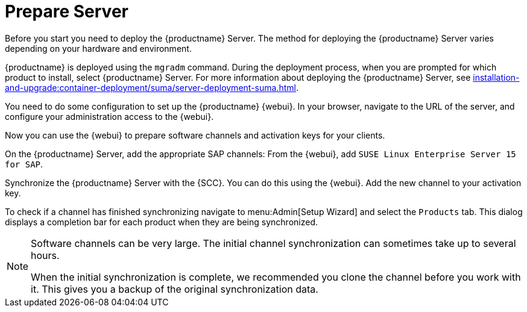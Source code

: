 [[quickstart-sap-server]]
= Prepare Server

// This section needs cleanup for containers!!!

Before you start you need to deploy the {productname} Server.
The method for deploying the {productname} Server varies depending on your hardware and environment.

{productname} is deployed using the `mgradm` command.
During the deployment process, when you are prompted for which product to install, select {productname} Server.
For more information about deploying the {productname} Server, see xref:installation-and-upgrade:container-deployment/suma/server-deployment-suma.adoc[].

You need to do some configuration to set up the {productname} {webui}.
In your browser, navigate to the URL of the server, and configure your administration access to the {webui}.

Now you can use the {webui} to prepare software channels and activation keys for your clients.

On the {productname} Server, add the appropriate SAP channels:
From the {webui}, add [systemitem]``SUSE Linux Enterprise Server 15 for SAP``.

Synchronize the {productname} Server with the {SCC}.
You can do this using the {webui}.
Add the new channel to your activation key.

To check if a channel has finished synchronizing navigate to menu:Admin[Setup Wizard] and select the [guimenu]``Products`` tab.
This dialog displays a completion bar for each product when they are being synchronized.


[NOTE]
====
Software channels can be very large.
The initial channel synchronization can sometimes take up to several hours.

When the initial synchronization is complete, we recommended you clone the channel before you work with it.
This gives you a backup of the original synchronization data.
====
